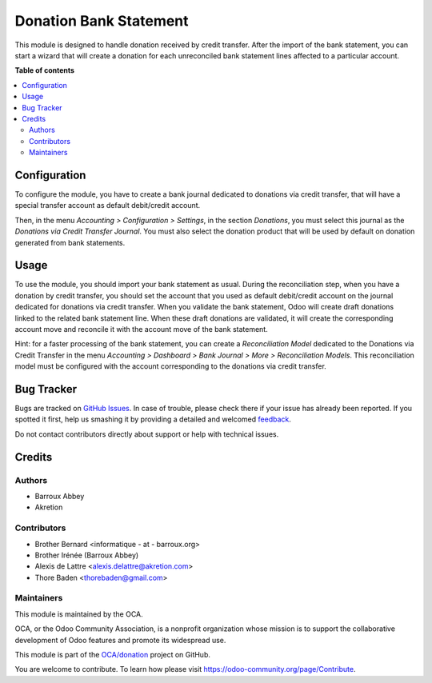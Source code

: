 =======================
Donation Bank Statement
=======================

.. !!!!!!!!!!!!!!!!!!!!!!!!!!!!!!!!!!!!!!!!!!!!!!!!!!!!
   !! This file is generated by oca-gen-addon-readme !!
   !! changes will be overwritten.                   !!
   !!!!!!!!!!!!!!!!!!!!!!!!!!!!!!!!!!!!!!!!!!!!!!!!!!!!

.. |badge1| image:: https://img.shields.io/badge/maturity-Beta-yellow.png
    :target: https://odoo-community.org/page/development-status
    :alt: Beta
.. |badge2| image:: https://img.shields.io/badge/licence-AGPL--3-blue.png
    :target: http://www.gnu.org/licenses/agpl-3.0-standalone.html
    :alt: License: AGPL-3
.. |badge3| image:: https://img.shields.io/badge/github-OCA%2Fdonation-lightgray.png?logo=github
    :target: https://github.com/OCA/donation/tree/11.0/donation_bank_statement
    :alt: OCA/donation
.. |badge4| image:: https://img.shields.io/badge/weblate-Translate%20me-F47D42.png
    :target: https://translation.odoo-community.org/projects/donation-11-0/donation-11-0-donation_bank_statement
    :alt: Translate me on Weblate
.. |badge5| image:: https://img.shields.io/badge/runbot-Try%20me-875A7B.png
    :target: https://runbot.odoo-community.org/runbot/180/11.0
    :alt: Try me on Runbot

|badge1| |badge2| |badge3| |badge4| |badge5| 

This module is designed to handle donation received by credit transfer.
After the import of the bank statement, you can start a wizard that will
create a donation for each unreconciled bank statement lines affected to
a particular account.

**Table of contents**

.. contents::
   :local:

Configuration
=============

To configure the module, you have to create a bank journal dedicated
to donations via credit transfer, that will have a special transfer
account as default debit/credit account.

Then, in the menu *Accounting > Configuration > Settings*, in the
section *Donations*, you must select this journal as the *Donations via
Credit Transfer Journal*. You must also select the donation product that
will be used by default on donation generated from bank statements.

Usage
=====

To use the module, you should import your bank statement as usual.
During the reconciliation step, when you have a donation by credit
transfer, you should set the account that you used as default
debit/credit account on the journal dedicated for donations via credit
transfer. When you validate the bank statement, Odoo will create draft
donations linked to the related bank statement line. When these draft
donations are validated, it will create the corresponding account move
and reconcile it with the account move of the bank statement.

Hint: for a faster processing of the bank statement, you can create a *Reconciliation Model* dedicated to the Donations via Credit Transfer in the menu *Accounting > Dashboard > Bank Journal > More > Reconciliation Models*. This reconciliation model must be configured with the account corresponding to the donations via credit transfer.

Bug Tracker
===========

Bugs are tracked on `GitHub Issues <https://github.com/OCA/donation/issues>`_.
In case of trouble, please check there if your issue has already been reported.
If you spotted it first, help us smashing it by providing a detailed and welcomed
`feedback <https://github.com/OCA/donation/issues/new?body=module:%20donation_bank_statement%0Aversion:%2011.0%0A%0A**Steps%20to%20reproduce**%0A-%20...%0A%0A**Current%20behavior**%0A%0A**Expected%20behavior**>`_.

Do not contact contributors directly about support or help with technical issues.

Credits
=======

Authors
~~~~~~~

* Barroux Abbey
* Akretion

Contributors
~~~~~~~~~~~~

* Brother Bernard <informatique - at - barroux.org>
* Brother Irénée (Barroux Abbey)
* Alexis de Lattre <alexis.delattre@akretion.com>
* Thore Baden <thorebaden@gmail.com>

Maintainers
~~~~~~~~~~~

This module is maintained by the OCA.

.. image:: https://odoo-community.org/logo.png
   :alt: Odoo Community Association
   :target: https://odoo-community.org

OCA, or the Odoo Community Association, is a nonprofit organization whose
mission is to support the collaborative development of Odoo features and
promote its widespread use.

This module is part of the `OCA/donation <https://github.com/OCA/donation/tree/11.0/donation_bank_statement>`_ project on GitHub.

You are welcome to contribute. To learn how please visit https://odoo-community.org/page/Contribute.
